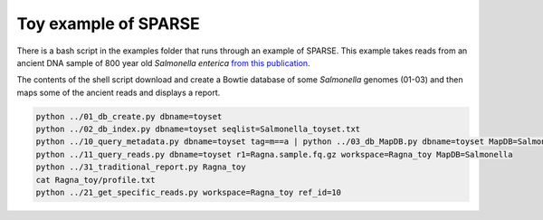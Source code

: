 =====================
Toy example of SPARSE
=====================

There is a bash script in the examples folder that runs through an example of SPARSE. This example takes reads from an ancient DNA sample of 800 year old *Salmonella enterica* `from this publication <http://www.biorxiv.org/content/early/2017/02/03/105759>`_.  

The contents of the shell script download and create a Bowtie database of some *Salmonella* genomes (01-03) and then maps some of the ancient reads and displays a report.

.. code-block:: bash

    python ../01_db_create.py dbname=toyset
    python ../02_db_index.py dbname=toyset seqlist=Salmonella_toyset.txt
    python ../10_query_metadata.py dbname=toyset tag=m==a | python ../03_db_MapDB.py dbname=toyset MapDB=Salmonella seqlist=stdin
    python ../11_query_reads.py dbname=toyset r1=Ragna.sample.fq.gz workspace=Ragna_toy MapDB=Salmonella
    python ../31_traditional_report.py Ragna_toy
    cat Ragna_toy/profile.txt
    python ../21_get_specific_reads.py workspace=Ragna_toy ref_id=10
